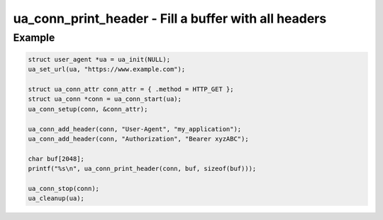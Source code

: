 ..
  Most of our documentation is generated from our source code comments,
    please head to github.com/cee-studio/orca if you want to contribute!

  The following files contains the documentation used to generate this page: 
  - common/user-agent.h

=====================================================
ua_conn_print_header - Fill a buffer with all headers
=====================================================

.. doxygenfunction:: ua_conn_print_header

Example
-------

.. code:: c

   struct user_agent *ua = ua_init(NULL); 
   ua_set_url(ua, "https://www.example.com");

   struct ua_conn_attr conn_attr = { .method = HTTP_GET };
   struct ua_conn *conn = ua_conn_start(ua);
   ua_conn_setup(conn, &conn_attr);

   ua_conn_add_header(conn, "User-Agent", "my_application");
   ua_conn_add_header(conn, "Authorization", "Bearer xyzABC");

   char buf[2048];
   printf("%s\n", ua_conn_print_header(conn, buf, sizeof(buf)));

   ua_conn_stop(conn);
   ua_cleanup(ua);
